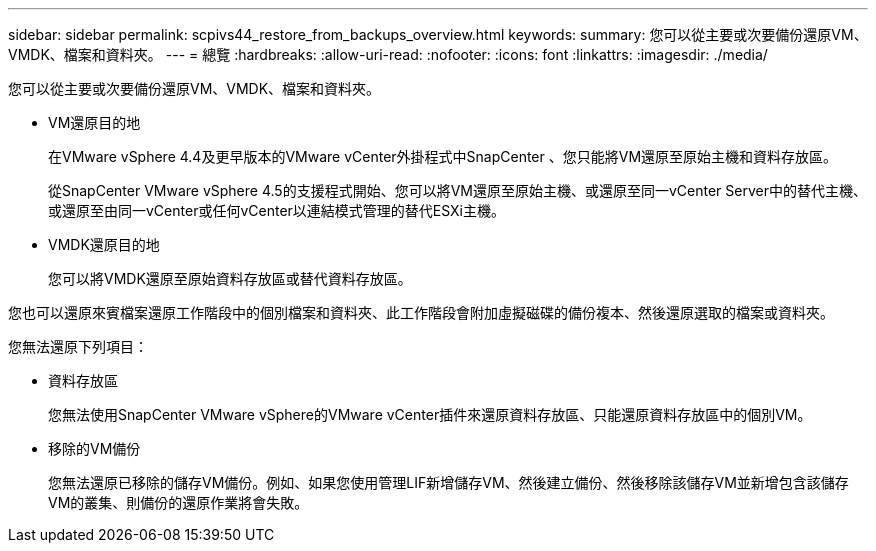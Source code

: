 ---
sidebar: sidebar 
permalink: scpivs44_restore_from_backups_overview.html 
keywords:  
summary: 您可以從主要或次要備份還原VM、VMDK、檔案和資料夾。 
---
= 總覽
:hardbreaks:
:allow-uri-read: 
:nofooter: 
:icons: font
:linkattrs: 
:imagesdir: ./media/


[role="lead"]
您可以從主要或次要備份還原VM、VMDK、檔案和資料夾。

* VM還原目的地
+
在VMware vSphere 4.4及更早版本的VMware vCenter外掛程式中SnapCenter 、您只能將VM還原至原始主機和資料存放區。

+
從SnapCenter VMware vSphere 4.5的支援程式開始、您可以將VM還原至原始主機、或還原至同一vCenter Server中的替代主機、或還原至由同一vCenter或任何vCenter以連結模式管理的替代ESXi主機。

* VMDK還原目的地
+
您可以將VMDK還原至原始資料存放區或替代資料存放區。



您也可以還原來賓檔案還原工作階段中的個別檔案和資料夾、此工作階段會附加虛擬磁碟的備份複本、然後還原選取的檔案或資料夾。

您無法還原下列項目：

* 資料存放區
+
您無法使用SnapCenter VMware vSphere的VMware vCenter插件來還原資料存放區、只能還原資料存放區中的個別VM。

* 移除的VM備份
+
您無法還原已移除的儲存VM備份。例如、如果您使用管理LIF新增儲存VM、然後建立備份、然後移除該儲存VM並新增包含該儲存VM的叢集、則備份的還原作業將會失敗。


